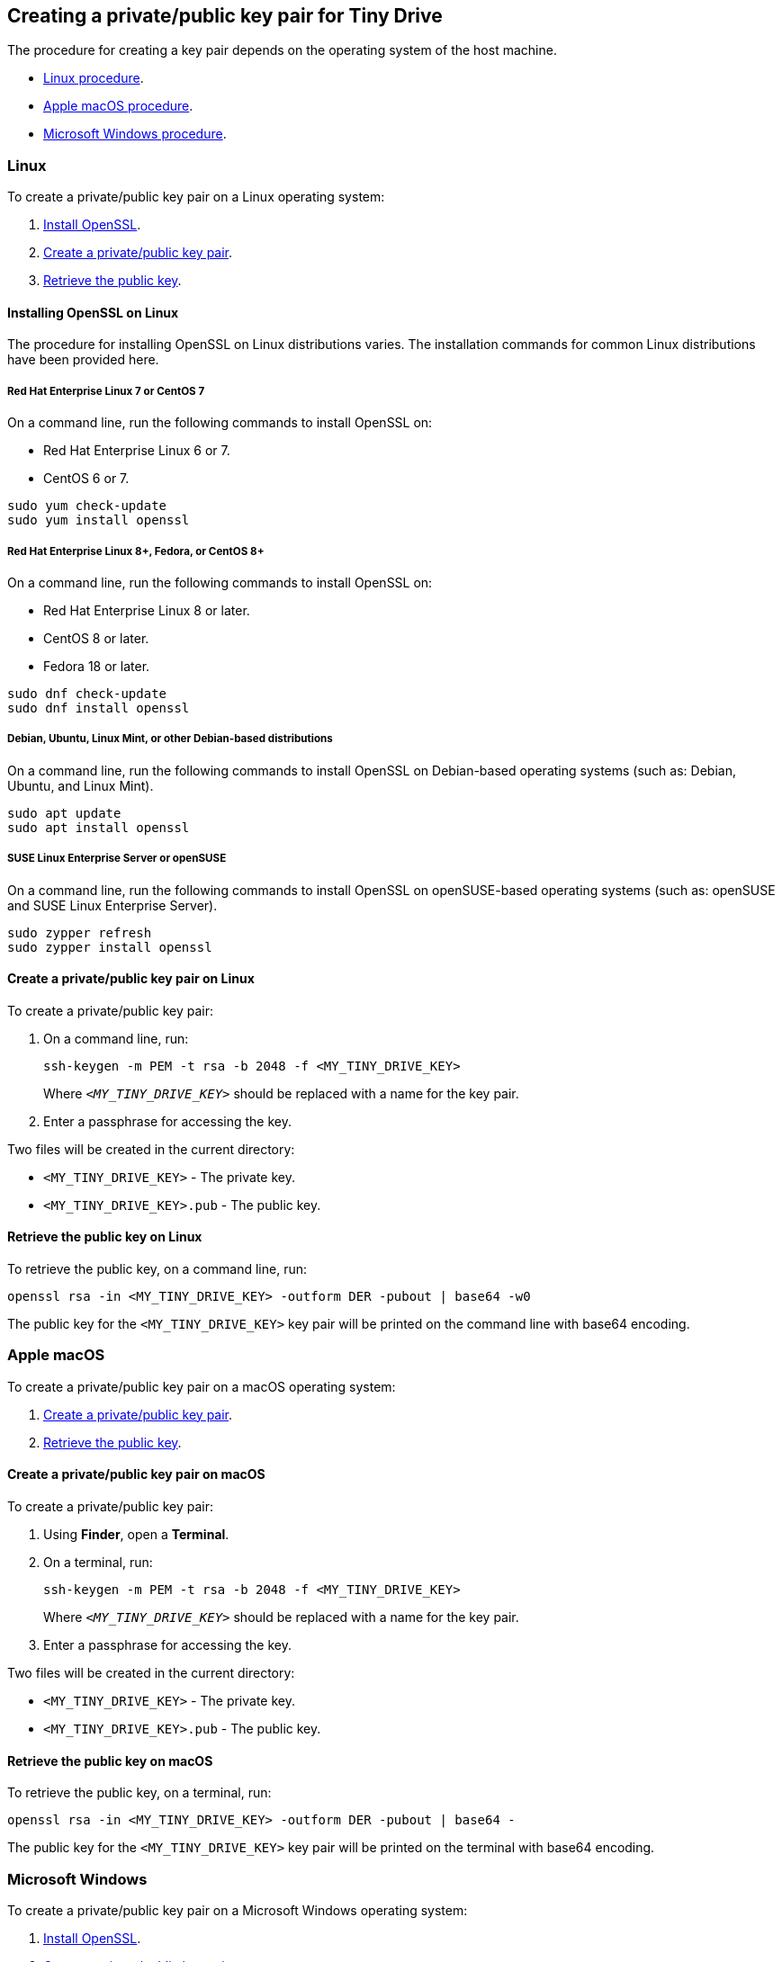 [[creating-a-privatepublic-key-pair-for-tiny-drive]]
== Creating a private/public key pair for Tiny Drive

The procedure for creating a key pair depends on the operating system of the host machine.

* <<linux,Linux procedure>>.
* <<applemacos,Apple macOS procedure>>.
* <<microsoftwindows,Microsoft Windows procedure>>.

[[linux]]
=== Linux

To create a private/public key pair on a Linux operating system:

. <<installingopensslonlinux,Install OpenSSL>>.
. <<createaprivatepublickeypaironlinux,Create a private/public key pair>>.
. <<retrievethepublickeyonlinux,Retrieve the public key>>.

[[installing-openssl-on-linux]]
==== Installing OpenSSL on Linux

The procedure for installing OpenSSL on Linux distributions varies. The installation commands for common Linux distributions have been provided here.

[[red-hat-enterprise-linux-7-or-centos-7]]
===== Red Hat Enterprise Linux 7 or CentOS 7

On a command line, run the following commands to install OpenSSL on:

* Red Hat Enterprise Linux 6 or 7.
* CentOS 6 or 7.

[source,sh]
----
sudo yum check-update
sudo yum install openssl
----

[[red-hat-enterprise-linux-8-fedora-or-centos-8]]
===== Red Hat Enterprise Linux 8+, Fedora, or CentOS 8+

On a command line, run the following commands to install OpenSSL on:

* Red Hat Enterprise Linux 8 or later.
* CentOS 8 or later.
* Fedora 18 or later.

[source,sh]
----
sudo dnf check-update
sudo dnf install openssl
----

[[debian-ubuntu-linux-mint-or-other-debian-based-distributions]]
===== Debian, Ubuntu, Linux Mint, or other Debian-based distributions

On a command line, run the following commands to install OpenSSL on Debian-based operating systems (such as: Debian, Ubuntu, and Linux Mint).

[source,sh]
----
sudo apt update
sudo apt install openssl
----

[[suse-linux-enterprise-server-or-opensuse]]
===== SUSE Linux Enterprise Server or openSUSE

On a command line, run the following commands to install OpenSSL on openSUSE-based operating systems (such as: openSUSE and SUSE Linux Enterprise Server).

[source,sh]
----
sudo zypper refresh
sudo zypper install openssl
----

[[create-a-privatepublic-key-pair-on-linux]]
==== Create a private/public key pair on Linux

To create a private/public key pair:

. On a command line, run:
+
[source,sh]
----
ssh-keygen -m PEM -t rsa -b 2048 -f <MY_TINY_DRIVE_KEY>
----
+
Where `_<MY_TINY_DRIVE_KEY>_` should be replaced with a name for the key pair.

. Enter a passphrase for accessing the key.

Two files will be created in the current directory:

* `<MY_TINY_DRIVE_KEY>` - The private key.
* `<MY_TINY_DRIVE_KEY>.pub` - The public key.

[[retrieve-the-public-key-on-linux]]
==== Retrieve the public key on Linux

To retrieve the public key, on a command line, run:

[source,sh]
----
openssl rsa -in <MY_TINY_DRIVE_KEY> -outform DER -pubout | base64 -w0
----

The public key for the `<MY_TINY_DRIVE_KEY>` key pair will be printed on the command line with base64 encoding.

[[apple-macos]]
=== Apple macOS

To create a private/public key pair on a macOS operating system:

. <<createaprivatepublickeypaironmacos,Create a private/public key pair>>.
. <<retrievethepublickeyonmacos,Retrieve the public key>>.

[[create-a-privatepublic-key-pair-on-macos]]
==== Create a private/public key pair on macOS

To create a private/public key pair:

. Using *Finder*, open a *Terminal*.
. On a terminal, run:
+
[source,sh]
----
ssh-keygen -m PEM -t rsa -b 2048 -f <MY_TINY_DRIVE_KEY>
----
+
Where `_<MY_TINY_DRIVE_KEY>_` should be replaced with a name for the key pair.

. Enter a passphrase for accessing the key.

Two files will be created in the current directory:

* `<MY_TINY_DRIVE_KEY>` - The private key.
* `<MY_TINY_DRIVE_KEY>.pub` - The public key.

[[retrieve-the-public-key-on-macos]]
==== Retrieve the public key on macOS

To retrieve the public key, on a terminal, run:

[source,sh]
----
openssl rsa -in <MY_TINY_DRIVE_KEY> -outform DER -pubout | base64 -
----

The public key for the `<MY_TINY_DRIVE_KEY>` key pair will be printed on the terminal with base64 encoding.

[[microsoft-windows]]
=== Microsoft Windows

To create a private/public key pair on a Microsoft Windows operating system:

. <<installingopensslonmicrosoftwindows,Install OpenSSL>>.
. <<createaprivatepublickeypaironwindows,Create a private/public key pair>>.
. <<retrievethepublickeyonwindows,Retrieve the public key>>.

[[installing-openssl-on-microsoft-windows]]
==== Installing OpenSSL on Microsoft Windows

To install OpenSSL with _Git for Windows_:

. Download the _Windows_ package from https://git-scm.com/downloads[the Git Downloads page].
. Open the downloaded file `Git-<VERSION>-<ARCH>-bit.exe`, where _`<VERSION>`_ is the latest version of _Git for Windows_ and _`<ARCH>`_ is the architecture, such as _32-bit_ or _64-bit_.
. Click *Next* on the _Information_ and _Select Destination Location_ screens.
. Select *Check daily for Git for Windows updates* on the _Select Components_ screen, then click *Next*.
. Click *Next* on the remaining screens to accept the default settings.
. Once the installation is complete, click *Finish*.

[[create-a-privatepublic-key-pair-on-windows]]
==== Create a private/public key pair on Windows

To create a private/public key pair:

. Open the *Start* menu (or _Windows_ menu) and open *Git Bash*.
. On the _Git bash_ command line, run:
+
[source,sh]
----
ssh-keygen -m PEM -t rsa -b 2048 -f <MY_TINY_DRIVE_KEY>
----
+
Where `_<MY_TINY_DRIVE_KEY>_` should be replaced with a name for the key pair.

. Enter a passphrase for accessing the key.

Two files will be created in the current directory:

* `<MY_TINY_DRIVE_KEY>` - The private key.
* `<MY_TINY_DRIVE_KEY>.pub` - The public key.

[[retrieve-the-public-key-on-windows]]
==== Retrieve the public key on Windows

To retrieve the public key, on a _Git bash_ command line, run:

[source,sh]
----
openssl rsa -in <MY_TINY_DRIVE_KEY> -outform DER -pubout | base64 -w0
----

The public key for the `<MY_TINY_DRIVE_KEY>` key pair will be printed on the command line with base64 encoding.
